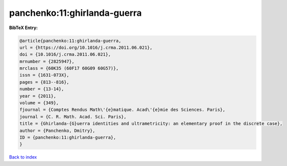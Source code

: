 panchenko:11:ghirlanda-guerra
=============================

.. :cite:t:`panchenko:11:ghirlanda-guerra`

.. bibliography:: ../../All.bib

**BibTeX Entry:**

.. code-block:: bibtex

   @article{panchenko:11:ghirlanda-guerra,
   url = {https://doi.org/10.1016/j.crma.2011.06.021},
   doi = {10.1016/j.crma.2011.06.021},
   mrnumber = {2825947},
   mrclass = {60K35 (60F17 60G09 60G57)},
   issn = {1631-073X},
   pages = {813--816},
   number = {13-14},
   year = {2011},
   volume = {349},
   fjournal = {Comptes Rendus Math\'{e}matique. Acad\'{e}mie des Sciences. Paris},
   journal = {C. R. Math. Acad. Sci. Paris},
   title = {Ghirlanda-{G}uerra identities and ultrametricity: an elementary proof in the discrete case},
   author = {Panchenko, Dmitry},
   ID = {panchenko:11:ghirlanda-guerra},
   }

`Back to index <../index>`_
